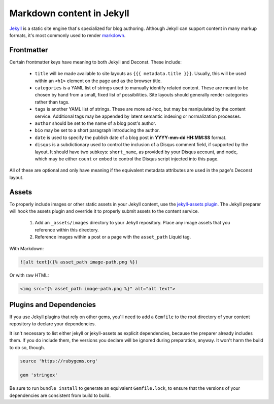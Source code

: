 Markdown content in Jekyll
==========================

`Jekyll <http://jekyllrb.com/>`_ is a static site engine that's specialized for blog authoring. Although Jekyll can support content in many markup formats, it's most commonly used to render `markdown <http://daringfireball.net/projects/markdown/>`_.

Frontmatter
-----------

Certain frontmatter keys have meaning to both Jekyll and Deconst. These include:

 * ``title`` will be made available to site layouts as ``{{{ metadata.title }}}``. Usually, this will be used within an ``<h1>`` element on the page and as the browser title.
 * ``categories`` is a YAML list of strings used to manually identify related content. These are meant to be chosen by hand from a small, fixed list of possibilities. Site layouts should generally render categories rather than tags.
 * ``tags`` is another YAML list of strings. These are more ad-hoc, but may be manipulated by the content service. Additional tags may be appended by latent semantic indexing or normalization processes.
 * ``author`` should be set to the name of a blog post's author.
 * ``bio`` may be set to a short paragraph introducing the author.
 * ``date`` is used to specify the publish date of a blog post in **YYYY-mm-dd HH:MM:SS** format.
 * ``disqus`` is a subdictionary used to control the inclusion of a Disqus comment field, if supported by the layout. It should have two subkeys: ``short_name``, as provided by your Disqus account, and ``mode``, which may be either ``count`` or ``embed`` to control the Disqus script injected into this page.

All of these are optional and only have meaning if the equivalent metadata attributes are used in the page's Deconst layout.

Assets
------

To properly include images or other static assets in your Jekyll content, use the `jekyll-assets plugin <http://jekyll-assets.github.io/jekyll-assets/>`_. The Jekyll preparer will hook the assets plugin and override it to properly submit assets to the content service.

 1. Add an ``_assets/images`` directory to your Jekyll repository. Place any image assets that you reference within this directory.
 2. Reference images within a post or a page with the ``asset_path`` Liquid tag.

With Markdown:

.. code-block:: text

  ![alt text]({% asset_path image-path.png %})

Or with raw HTML:

.. code-block:: html

  <img src="{% asset_path image-path.png %}" alt="alt text">

Plugins and Dependencies
------------------------

If you use Jekyll plugins that rely on other gems, you'll need to add a ``Gemfile`` to the root directory of your content repository to declare your dependencies.

It isn't necessary to list either jekyll or jekyll-assets as explicit dependencies, because the preparer already includes them. If you do include them, the versions you declare will be ignored during preparation, anyway. It won't harm the build to do so, though.

.. code-block:: ruby

  source 'https://rubygems.org'

  gem 'stringex'

Be sure to run ``bundle install`` to generate an equivalent ``Gemfile.lock``, to ensure that the versions of your dependencies are consistent from build to build.
